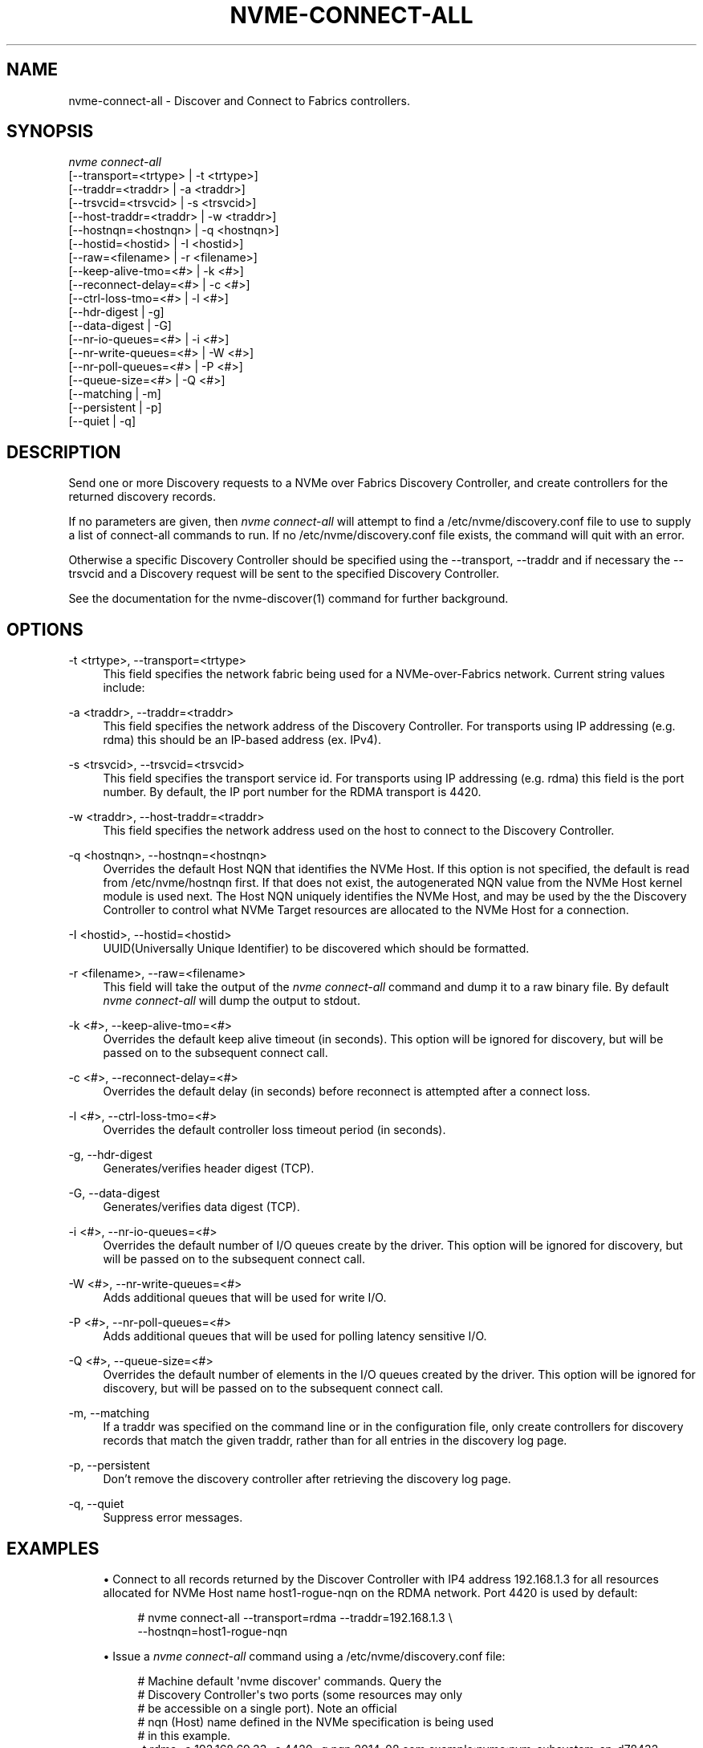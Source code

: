 '\" t
.\"     Title: nvme-connect-all
.\"    Author: [FIXME: author] [see http://www.docbook.org/tdg5/en/html/author]
.\" Generator: DocBook XSL Stylesheets vsnapshot <http://docbook.sf.net/>
.\"      Date: 06/10/2020
.\"    Manual: NVMe Manual
.\"    Source: NVMe
.\"  Language: English
.\"
.TH "NVME\-CONNECT\-ALL" "1" "06/10/2020" "NVMe" "NVMe Manual"
.\" -----------------------------------------------------------------
.\" * Define some portability stuff
.\" -----------------------------------------------------------------
.\" ~~~~~~~~~~~~~~~~~~~~~~~~~~~~~~~~~~~~~~~~~~~~~~~~~~~~~~~~~~~~~~~~~
.\" http://bugs.debian.org/507673
.\" http://lists.gnu.org/archive/html/groff/2009-02/msg00013.html
.\" ~~~~~~~~~~~~~~~~~~~~~~~~~~~~~~~~~~~~~~~~~~~~~~~~~~~~~~~~~~~~~~~~~
.ie \n(.g .ds Aq \(aq
.el       .ds Aq '
.\" -----------------------------------------------------------------
.\" * set default formatting
.\" -----------------------------------------------------------------
.\" disable hyphenation
.nh
.\" disable justification (adjust text to left margin only)
.ad l
.\" -----------------------------------------------------------------
.\" * MAIN CONTENT STARTS HERE *
.\" -----------------------------------------------------------------
.SH "NAME"
nvme-connect-all \- Discover and Connect to Fabrics controllers\&.
.SH "SYNOPSIS"
.sp
.nf
\fInvme connect\-all\fR
                [\-\-transport=<trtype>     | \-t <trtype>]
                [\-\-traddr=<traddr>        | \-a <traddr>]
                [\-\-trsvcid=<trsvcid>      | \-s <trsvcid>]
                [\-\-host\-traddr=<traddr>   | \-w <traddr>]
                [\-\-hostnqn=<hostnqn>      | \-q <hostnqn>]
                [\-\-hostid=<hostid>        | \-I <hostid>]
                [\-\-raw=<filename>         | \-r <filename>]
                [\-\-keep\-alive\-tmo=<#>     | \-k <#>]
                [\-\-reconnect\-delay=<#>    | \-c <#>]
                [\-\-ctrl\-loss\-tmo=<#>      | \-l <#>]
                [\-\-hdr\-digest             | \-g]
                [\-\-data\-digest            | \-G]
                [\-\-nr\-io\-queues=<#>       | \-i <#>]
                [\-\-nr\-write\-queues=<#>    | \-W <#>]
                [\-\-nr\-poll\-queues=<#>     | \-P <#>]
                [\-\-queue\-size=<#>         | \-Q <#>]
                [\-\-matching               | \-m]
                [\-\-persistent             | \-p]
                [\-\-quiet                  | \-q]
.fi
.SH "DESCRIPTION"
.sp
Send one or more Discovery requests to a NVMe over Fabrics Discovery Controller, and create controllers for the returned discovery records\&.
.sp
If no parameters are given, then \fInvme connect\-all\fR will attempt to find a /etc/nvme/discovery\&.conf file to use to supply a list of connect\-all commands to run\&. If no /etc/nvme/discovery\&.conf file exists, the command will quit with an error\&.
.sp
Otherwise a specific Discovery Controller should be specified using the \-\-transport, \-\-traddr and if necessary the \-\-trsvcid and a Diѕcovery request will be sent to the specified Discovery Controller\&.
.sp
See the documentation for the nvme\-discover(1) command for further background\&.
.SH "OPTIONS"
.PP
\-t <trtype>, \-\-transport=<trtype>
.RS 4
This field specifies the network fabric being used for a NVMe\-over\-Fabrics network\&. Current string values include:
.TS
allbox tab(:);
lt lt
lt lt
lt lt
lt lt.
T{
Value
T}:T{
Definition
T}
T{
rdma
T}:T{
The network fabric is an rdma network (RoCE, iWARP, Infiniband, basic rdma, etc)
T}
T{
fc
T}:T{
\fBWIP\fR
The network fabric is a Fibre Channel network\&.
T}
T{
loop
T}:T{
Connect to a NVMe over Fabrics target on the local host
T}
.TE
.sp 1
.RE
.PP
\-a <traddr>, \-\-traddr=<traddr>
.RS 4
This field specifies the network address of the Discovery Controller\&. For transports using IP addressing (e\&.g\&. rdma) this should be an IP\-based address (ex\&. IPv4)\&.
.RE
.PP
\-s <trsvcid>, \-\-trsvcid=<trsvcid>
.RS 4
This field specifies the transport service id\&. For transports using IP addressing (e\&.g\&. rdma) this field is the port number\&. By default, the IP port number for the RDMA transport is 4420\&.
.RE
.PP
\-w <traddr>, \-\-host\-traddr=<traddr>
.RS 4
This field specifies the network address used on the host to connect to the Discovery Controller\&.
.RE
.PP
\-q <hostnqn>, \-\-hostnqn=<hostnqn>
.RS 4
Overrides the default Host NQN that identifies the NVMe Host\&. If this option is not specified, the default is read from /etc/nvme/hostnqn first\&. If that does not exist, the autogenerated NQN value from the NVMe Host kernel module is used next\&. The Host NQN uniquely identifies the NVMe Host, and may be used by the the Discovery Controller to control what NVMe Target resources are allocated to the NVMe Host for a connection\&.
.RE
.PP
\-I <hostid>, \-\-hostid=<hostid>
.RS 4
UUID(Universally Unique Identifier) to be discovered which should be formatted\&.
.RE
.PP
\-r <filename>, \-\-raw=<filename>
.RS 4
This field will take the output of the
\fInvme connect\-all\fR
command and dump it to a raw binary file\&. By default
\fInvme connect\-all\fR
will dump the output to stdout\&.
.RE
.PP
\-k <#>, \-\-keep\-alive\-tmo=<#>
.RS 4
Overrides the default keep alive timeout (in seconds)\&. This option will be ignored for discovery, but will be passed on to the subsequent connect call\&.
.RE
.PP
\-c <#>, \-\-reconnect\-delay=<#>
.RS 4
Overrides the default delay (in seconds) before reconnect is attempted after a connect loss\&.
.RE
.PP
\-l <#>, \-\-ctrl\-loss\-tmo=<#>
.RS 4
Overrides the default controller loss timeout period (in seconds)\&.
.RE
.PP
\-g, \-\-hdr\-digest
.RS 4
Generates/verifies header digest (TCP)\&.
.RE
.PP
\-G, \-\-data\-digest
.RS 4
Generates/verifies data digest (TCP)\&.
.RE
.PP
\-i <#>, \-\-nr\-io\-queues=<#>
.RS 4
Overrides the default number of I/O queues create by the driver\&. This option will be ignored for discovery, but will be passed on to the subsequent connect call\&.
.RE
.PP
\-W <#>, \-\-nr\-write\-queues=<#>
.RS 4
Adds additional queues that will be used for write I/O\&.
.RE
.PP
\-P <#>, \-\-nr\-poll\-queues=<#>
.RS 4
Adds additional queues that will be used for polling latency sensitive I/O\&.
.RE
.PP
\-Q <#>, \-\-queue\-size=<#>
.RS 4
Overrides the default number of elements in the I/O queues created by the driver\&. This option will be ignored for discovery, but will be passed on to the subsequent connect call\&.
.RE
.PP
\-m, \-\-matching
.RS 4
If a traddr was specified on the command line or in the configuration file, only create controllers for discovery records that match the given traddr, rather than for all entries in the discovery log page\&.
.RE
.PP
\-p, \-\-persistent
.RS 4
Don\(cqt remove the discovery controller after retrieving the discovery log page\&.
.RE
.PP
\-q, \-\-quiet
.RS 4
Suppress error messages\&.
.RE
.SH "EXAMPLES"
.sp
.RS 4
.ie n \{\
\h'-04'\(bu\h'+03'\c
.\}
.el \{\
.sp -1
.IP \(bu 2.3
.\}
Connect to all records returned by the Discover Controller with IP4 address 192\&.168\&.1\&.3 for all resources allocated for NVMe Host name host1\-rogue\-nqn on the RDMA network\&. Port 4420 is used by default:
.sp
.if n \{\
.RS 4
.\}
.nf
# nvme connect\-all \-\-transport=rdma \-\-traddr=192\&.168\&.1\&.3 \e
\-\-hostnqn=host1\-rogue\-nqn
.fi
.if n \{\
.RE
.\}
.RE
.sp
.RS 4
.ie n \{\
\h'-04'\(bu\h'+03'\c
.\}
.el \{\
.sp -1
.IP \(bu 2.3
.\}
Issue a
\fInvme connect\-all\fR
command using a /etc/nvme/discovery\&.conf file:
.sp
.if n \{\
.RS 4
.\}
.nf
# Machine default \*(Aqnvme discover\*(Aq commands\&.  Query the
# Discovery Controller\*(Aqs two ports (some resources may only
# be accessible on a single port)\&.  Note an official
# nqn (Host) name defined in the NVMe specification is being used
# in this example\&.
\-t rdma \-a 192\&.168\&.69\&.33 \-s 4420 \-q nqn\&.2014\-08\&.com\&.example:nvme:nvm\-subsystem\-sn\-d78432
\-t rdma \-a 192\&.168\&.1\&.4   \-s 4420 \-q nqn\&.2014\-08\&.com\&.example:nvme:nvm\-subsystem\-sn\-d78432

At the prompt type "nvme connect\-all"\&.
.fi
.if n \{\
.RE
.\}
.RE
.SH "SEE ALSO"
.sp
nvme\-discover(1) nvme\-connect(1)
.SH "NVME"
.sp
Part of the nvme\-user suite

